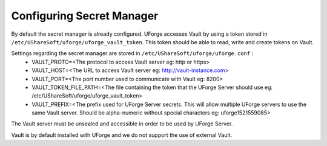 .. Copyright 2018 FUJITSU LIMITED

.. _config-secretmanager:

Configuring Secret Manager
--------------------------

By default the secret manager is already configured. UForge accesses Vault by using a token stored in ``/etc/UShareSoft/uforge/uforge_vault_token``. This token should be able to read, write and create tokens on Vault.

Settings regarding the secret manager are stored in ``/etc/UShareSoft/uforge/uforge.conf`` :
	* VAULT_PROTO=<The protocol to access Vault server eg: http or https>
	* VAULT_HOST=<The URL to access Vault server eg: http://vault-instance.com>
	* VAULT_PORT=<The port number used to communicate with Vault eg: 8200>
	* VAULT_TOKEN_FILE_PATH=<The file containing the token that the UForge Server should use eg: /etc/UShareSoft/uforge/uforge_vault_token>
	* VAULT_PREFIX=<The prefix used for UForge Server secrets. This will allow multiple UForge servers to use the same Vault server. Should be alpha-numeric without special characters eg: uforge1521559085>

The Vault server must be unsealed and accessible in order to be used by UForge Server.

Vault is by default installed with UForge and we do not support the use of external Vault.
